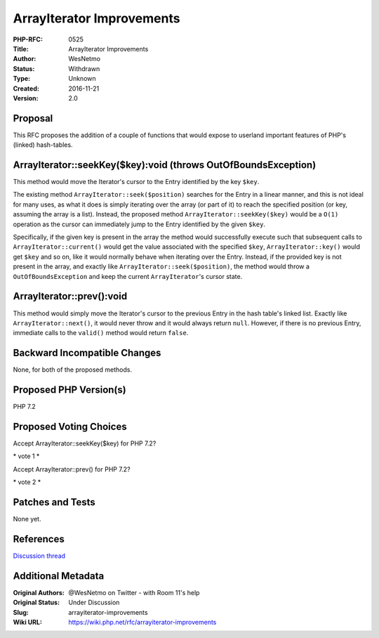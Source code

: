 ArrayIterator Improvements
==========================

:PHP-RFC: 0525
:Title: ArrayIterator Improvements
:Author: WesNetmo
:Status: Withdrawn
:Type: Unknown
:Created: 2016-11-21
:Version: 2.0

Proposal
--------

This RFC proposes the addition of a couple of functions that would
expose to userland important features of PHP's (linked) hash-tables.

ArrayIterator::seekKey($key):void (throws OutOfBoundsException)
---------------------------------------------------------------

This method would move the Iterator's cursor to the Entry identified by
the key ``$key``.

The existing method ``ArrayIterator::seek($position)`` searches for the
Entry in a linear manner, and this is not ideal for many uses, as what
it does is simply iterating over the array (or part of it) to reach the
specified position (or key, assuming the array is a list). Instead, the
proposed method ``ArrayIterator::seekKey($key)`` would be a ``O(1)``
operation as the cursor can immediately jump to the Entry identified by
the given ``$key``.

Specifically, if the given key is present in the array the method would
successfully execute such that subsequent calls to
``ArrayIterator::current()`` would get the value associated with the
specified ``$key``, ``ArrayIterator::key()`` would get ``$key`` and so
on, like it would normally behave when iterating over the Entry.
Instead, if the provided key is not present in the array, and exactly
like ``ArrayIterator::seek($position)``, the method would throw a
``OutOfBoundsException`` and keep the current ``ArrayIterator``'s cursor
state.

ArrayIterator::prev():void
--------------------------

This method would simply move the Iterator's cursor to the previous
Entry in the hash table's linked list. Exactly like
``ArrayIterator::next()``, it would never throw and it would always
return ``null``. However, if there is no previous Entry, immediate calls
to the ``valid()`` method would return ``false``.

Backward Incompatible Changes
-----------------------------

None, for both of the proposed methods.

Proposed PHP Version(s)
-----------------------

PHP 7.2

Proposed Voting Choices
-----------------------

Accept ArrayIterator::seekKey($key) for PHP 7.2?

\* vote 1 \*

Accept ArrayIterator::prev() for PHP 7.2?

\* vote 2 \*

Patches and Tests
-----------------

None yet.

References
----------

`Discussion thread <http://externals.io/thread/510>`__

Additional Metadata
-------------------

:Original Authors: @WesNetmo on Twitter - with Room 11's help
:Original Status: Under Discussion
:Slug: arrayiterator-improvements
:Wiki URL: https://wiki.php.net/rfc/arrayiterator-improvements

